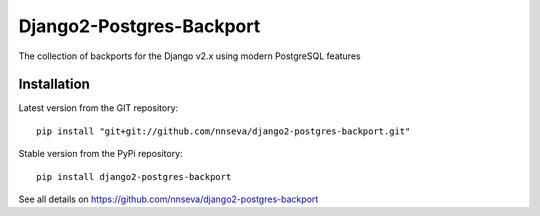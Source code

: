 Django2-Postgres-Backport
=========================

The collection of backports for the Django v2.x using modern PostgreSQL features

Installation
------------
Latest version from the GIT repository::

    pip install "git+git://github.com/nnseva/django2-postgres-backport.git"

Stable version from the PyPi repository::

    pip install django2-postgres-backport

See all details on https://github.com/nnseva/django2-postgres-backport
